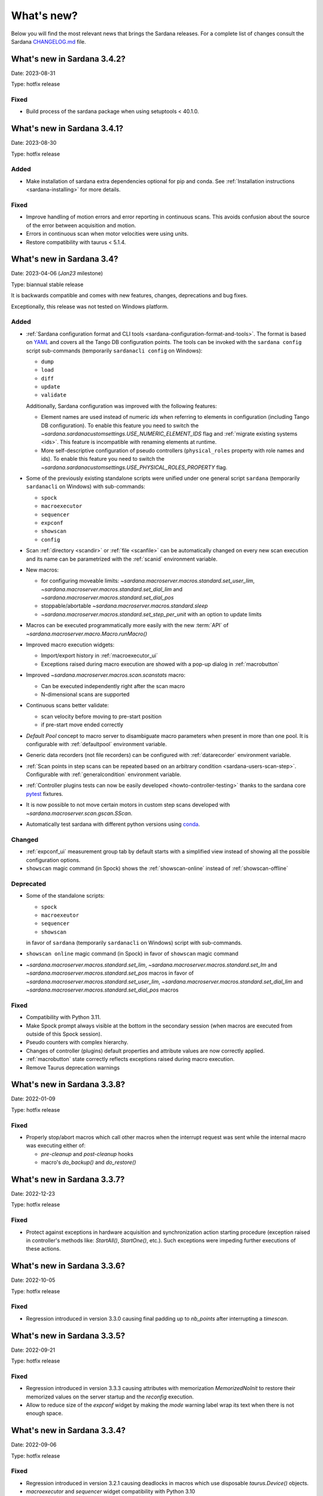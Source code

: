 ###########
What's new?
###########

Below you will find the most relevant news that brings the Sardana releases.
For a complete list of changes consult the Sardana `CHANGELOG.md \
<https://gitlab.com/sardana-org/sardana/-/blob/develop/CHANGELOG.md>`_ file.

****************************
What's new in Sardana 3.4.2?
****************************

Date: 2023-08-31

Type: hotfix release

Fixed
=====

* Build process of the sardana package when using setuptools < 40.1.0.

****************************
What's new in Sardana 3.4.1?
****************************

Date: 2023-08-30

Type: hotfix release

Added
=====

* Make installation of sardana extra dependencies optional for pip and conda.
  See :ref:`Installation instructions <sardana-installing>` for more details.

Fixed
=====

* Improve handling of motion errors and error reporting in continuous scans.
  This avoids confusion about the source of the error between acquisition and motion.
* Errors in continuous scan when motor velocities were using units.
* Restore compatibility with taurus < 5.1.4.

**************************
What's new in Sardana 3.4?
**************************

Date: 2023-04-06 (*Jan23* milestone)

Type: biannual stable release

It is backwards compatible and comes with new features, changes, deprecations and bug fixes.

Exceptionally, this release was not tested on Windows platform.

Added
=====

* :ref:`Sardana configuration format and CLI tools <sardana-configuration-format-and-tools>`.
  The format is based on `YAML <https://yaml.org/>`_
  and covers all the Tango DB configuration points.
  The tools can be invoked with the ``sardana config`` script sub-commands
  (temporarily ``sardanacli config`` on Windows):
  
  * ``dump``
  * ``load``
  * ``diff``
  * ``update``
  * ``validate``

  Additionally, Sardana configuration was improved with the following features: 

  * Element names are used instead of numeric *ids*
    when referring to elements in configuration (including Tango DB configuration).
    To enable this feature you need to switch the 
    `~sardana.sardanacustomsettings.USE_NUMERIC_ELEMENT_IDS` flag
    and :ref:`migrate existing systems <ids>`.
    This feature is incompatible with renaming elements at runtime.
  * More self-descriptive configuration of pseudo controllers
    (``physical_roles`` property with role names and ids).
    To enable this feature you need to switch the
    `~sardana.sardanacustomsettings.USE_PHYSICAL_ROLES_PROPERTY` flag.

* Some of the previously existing standalone scripts were unified under one general
  script ``sardana`` (temporarily ``sardanacli`` on Windows) with sub-commands:

  * ``spock``
  * ``macroexecutor``
  * ``sequencer``
  * ``expconf``
  * ``showscan``
  * ``config``

* Scan :ref:`directory <scandir>` or :ref:`file <scanfile>`
  can be automatically changed on every new scan execution
  and its name can be parametrized with the :ref:`scanid`
  environment variable.
* New macros:

  * for configuring moveable limits:
    `~sardana.macroserver.macros.standard.set_user_lim`,
    `~sardana.macroserver.macros.standard.set_dial_lim`
    and `~sardana.macroserver.macros.standard.set_dial_pos`
  * stoppable/abortable `~sardana.macroserver.macros.standard.sleep` 
  * `~sardana.macroserver.macros.standard.set_step_per_unit`
    with an option to update limits

* Macros can be executed programmatically more easily with the new :term:`API` of
  `~sardana.macroserver.macro.Macro.runMacro()`

* Improved macro execution widgets:

  * Import/export history in :ref:`macroexecutor_ui`
  * Exceptions raised during macro execution are showed
    with a pop-up dialog in :ref:`macrobutton`

* Improved `~sardana.macroserver.macros.scan.scanstats` macro:

  * Can be executed independently right after the scan macro
  * N-dimensional scans are supported

* Continuous scans better validate:

  * scan velocity before moving to pre-start position
  * if pre-start move ended correctly

* *Default Pool* concept to macro server to disambiguate macro parameters when
  present in more than one pool. It is configurable with :ref:`defaultpool`
  environment variable.
* Generic data recorders (not file recorders) can be configured with
  :ref:`datarecorder` environment variable.
* :ref:`Scan points in step scans can be repeated based on an arbitrary condition <sardana-users-scan-step>`.
  Configurable with :ref:`generalcondition` environment variable.
* :ref:`Controller plugins tests can now be easily developed <howto-controller-testing>`
  thanks to the sardana core `pytest <pytest.org>`_ fixtures.
* It is now possible to not move certain motors in custom step scans
  developed with `~sardana.macroserver.scan.gscan.SScan`.
* Automatically test sardana with different python versions using `conda <https://conda.io/>`_.

Changed
=======

* :ref:`expconf_ui` measurement group tab by default starts with a simplified view
  instead of showing all the possible configuration options.
* ``showscan`` magic command (in Spock) shows the :ref:`showscan-online`
  instead of :ref:`showscan-offline`

Deprecated
==========

* Some of the standalone scripts:

  * ``spock``
  * ``macroexeutor``
  * ``sequencer``
  * ``showscan``

  in favor of ``sardana`` (temporarily ``sardanacli`` on Windows) script with sub-commands.

* ``showscan online`` magic command (in Spock) in favor of ``showscan`` magic command
* `~sardana.macroserver.macros.standard.set_lim`,
  `~sardana.macroserver.macros.standard.set_lm`
  and `~sardana.macroserver.macros.standard.set_pos` macros in favor of 
  `~sardana.macroserver.macros.standard.set_user_lim`,
  `~sardana.macroserver.macros.standard.set_dial_lim`
  and `~sardana.macroserver.macros.standard.set_dial_pos` macros

Fixed
=====

* Compatibility with Python 3.11.
* Make Spock prompt always visible at the bottom in the secondary session
  (when macros are executed from outside of this Spock session). 
* Pseudo counters with complex hierarchy.
* Changes of controller (plugins) default properties and attribute values
  are now correctly applied.
* :ref:`macrobutton` state correctly reflects exceptions
  raised during macro execution.
* Remove Taurus deprecation warnings

****************************
What's new in Sardana 3.3.8?
****************************

Date: 2022-01-09

Type: hotfix release

Fixed
=====

* Properly stop/abort macros which call other macros when the interrupt
  request was sent while the internal macro was executing either of:

  * *pre-cleanup* and *post-cleanup* hooks
  * macro's `do_backup()` and `do_restore()`

****************************
What's new in Sardana 3.3.7?
****************************

Date: 2022-12-23

Type: hotfix release

Fixed
=====

* Protect against exceptions in hardware acquisition and synchronization
  action starting procedure (exception raised in controller's methods like:
  `StartAll()`, `StartOne()`, etc.). Such exceptions were impeding further
  executions of these actions.


****************************
What's new in Sardana 3.3.6?
****************************

Date: 2022-10-05

Type: hotfix release

Fixed
=====

* Regression introduced in version 3.3.0 causing final padding up to
  `nb_points` after interrupting a `timescan`.

****************************
What's new in Sardana 3.3.5?
****************************

Date: 2022-09-21

Type: hotfix release

Fixed
=====

* Regression introduced in version 3.3.3 causing attributes with
  memorization `MemorizedNoInit` to restore their
  memorized values on the server startup and the `reconfig` execution.
* Allow to reduce size of the `expconf` widget by making the *mode* warning label
  wrap its text when there is not enough space.

****************************
What's new in Sardana 3.3.4?
****************************

Date: 2022-09-06

Type: hotfix release

Fixed
=====

* Regression introduced in version 3.2.1 causing deadlocks in
  macros which use disposable `taurus.Device()` objects.
* `macroexecutor` and `sequencer` widget compatibility with Python 3.10

****************************
What's new in Sardana 3.3.3?
****************************

Date: 2022-08-10 (*Jul22* milestone)

Type: biannual stable release

It is backwards compatible and comes with new features, changes and bug fixes.

Added
=====

* *View* and *Edit* alternative use modes of :ref:`expconf_ui`. These modes let
  avoid annoying pop-ups with external changes e.g. when experiment configuration was
  changed programmatically by a macro.
* Allow to **not acquire** the last point in :ref:`sardana-users-scan-continuous`
  (by specifying negative value of ``nr_interv`` macro parameters e.g.
  ``ascanct mot01 0 3 -3 1`` will acquire only 3 scan points).
  This enables scans composed from only one scan point and does not extend the motion
  range beyond the point that was requested as the final position plus the necessary
  deceleration range.
* `~sardana.macroserver.macros.scan.rscanct` macro - continuous scan with multiple regions.
* `~sardana.macroserver.macros.expert.reconfig` macro - reconfigure a single axis element
  or the whole controller. Reconfiguration consists of the element initialization
  and application of memorized attribute values.
* Recalculate and set software limits in the
  `~sardana.macroserver.macros.standard.set_user_pos` macro.
* Fully stop :ref:`macro sequences in Spock <sardana-spock-sequences>`
  (*multiline input* macro execution) with ``Ctrl+c`` by propagating
  `KeyboardInterrupt` exception.
* Possibility to use spectrum attributes in :ref:`sardana-users-scan-snapshot`
  in SPEC recorder.
* Improved *instruments* usage experience:

  * Show NeXus class in the `~sardana.macroserver.macros.lists.lsi` macro
  * Add `~sardana.macroserver.macros.expert.definstr` macro for defining new instruments

* Fix order of :ref:`sardana-controller-howto-controller-memorized`.
* :ref:`Trigger/gate coupled and multiplexor modes in position domain <sardana-triggergatecontroller-howto-output-id>`.
* Allow to load :ref:`sardanacustomsettings` from `.ini` configuration files.

Changed
=======

* `~sardana.macroserver.macros.scan.timescan` first parameter from ``nr_interv``
  to ``nb_points`` what results in one acquisition less during the scan.
* Allow to execute new macros during :ref:`sardana-macro-handling-macro-stop-and-abort`.
* `~sardana.pool.controller.TriggerGateController` API: `~sardana.pool.controller.Synchronizer.PreSynchOne()`
  and `~sardana.pool.controller.Synchronizer.SynchOne()` receive
  synchronization description in position domain in :term:`dial position` instead of
  :term:`user position`. The old way was maintained for backwards compatibility but is
  **deprecated**.

Fixed
=====

* Corruption of move targets leading to wrong movements, especially affecting
  motor groups - some motors were erroneously sent to 0.
* Decouple attribute default values from memorized values i.e. changes of the
  attribute default values in the controller code will take effect.
* Issues with aborting :ref:`sardana-users-scan-continuous`.
* Avoid hung :ref:`sardana-acquisition-measgrp` with hardware synchronization
  when working with extended timeout.

Removed
=======

* *Hard links* in NXscan HDF5 files ``measurement`` group pointing to 
  ``measurement/pre_scan_snapshot`` items. Optionally could be re-introduced as
  *soft links* using `~sardana.sardanacustomsettings.NXSCANH5_RECORDER_LINK_PRE_SCAN_SNAPSHOT`.
* *Auto-update* mode in :ref:`expconf_ui` in favor of the *View* mode.
* Master timer/monitor from measurement group configuration. Measurement group
  configurations with master timer/monitor are still supported but are **deprecated**.

****************************
What's new in Sardana 3.2.1?
****************************

Date: 2022-03-21

Type: hotfix release

Fixed
=====

* Make Sardana compatible with Python 3.10.
* Regression introduced in Sardana 3.2.0 causing hangs on motion/acquisition start.
* Macro plotting for matplotlib < 3.

  
**************************
What's new in Sardana 3.2?
**************************

Date: 2022-01-31 (*Jul21* milestone)

Type: biannual stable release

It is backwards compatible and comes with new features, changes and bug fixes.

Added
=====

* Possibility to *release* hung operations e.g. motion or acquisition hung due to a hung hardware
  controller. Such a release could be issued, for example, from Spock using further 
  :kbd:`Control+c` in the process of :ref:`sardana-spock-stopping`.
* `~sardana.macroserver.macros.scan.rscan`, `~sardana.macroserver.macros.scan.r2scan`
  and `~sardana.macroserver.macros.scan.r3scan` scan macros (formerly available as examples
  under different names `regscan`, `reg2scan` and `reg3scan`). These macros were enahnced with
  the standard scan *hooks* and *scan data* support and fixed so the `region_nr_intervals`
  macro parameter type is now an `int` and the `integ_time` macro parameter was moved to the end.
* Possibility to disable overshoot correction in continuous scans using the
  :ref:`scanovershootcorrection` environment variable.
* Print in form of a table relevant motion parameters: acceleration, velocity, etc. used during
  continuous scans before the scan starts.
* `macro_start_time` dataset in `NXscan` (HDF5, NeXus) data file which contains the scan macro
  execution start timestamp in addition to already existing `start_time` dataset which contains
  the scan measurement start timestamp.
* Possibility to change *custom data* format e.g.: `#UVAR`, `#C`, etc. in the SPEC data file
* `~sardana.macroserver.macros.lists.lsp` macro to list Pools the MacroServer is connected to
* Improve error handling for state read in `~sardana.macroserver.macros.standard.mv` family macros
  and step scan macros.
* History log of motor attributes (sign, offset and step_per_unit) changes.
* Validate new limit values before applying them in `~sardana.macroserver.macros.standard.set_lim`
  and `~sardana.macroserver.macros.standard.set_lm` macros.

Changed
=======

* Execute `post-scan` hooks also in case an exception occurs during the scan execution.
* Default SPEC recorder *custom data* format: `#C` -> `#UVAR`

Fixed
=====

* *Memory leaks* in scans.
* Deletion of Pool element now checks if dependent elements exists. For example, if you delete 
  a motor it will be checked if any pseudo motor depends on it and eventually it will prevent
  the deletion.
* Several issues with stopping macros:

  * Remove annoying info messages of stopping instruments when stopping macros  
  * Stop motion only once in scans
  * Stop/abort element in `~sardana.macroserver.macros.standard.ct` macro when used directly
    with a channel instead of a measurement group
  * Allow aborting macros without prior stopping of them

* Allow to recreate measurement group with the same name but other channels at runtime.
* :ref:`showscan-offline` widget is again usable.
* Avoid problems with duplicated entries in :ref:`sardana-users-scan-snapshot`
* Spock prompt informs when the Door is offline i.e. MacroServer server is not running.
* Make MeasurementGroup state readout evaluate states of the involved elements
* Prevent start of operation e.g. motion or acquisition when the element is not ready.
* Fix restoring velocity in software (`~sardana.macroserver.macros.scan.ascanc`) continuous scans.
* Ensure controller, element and group state are set to Fault and details are reported in the status
  whenever plugin code i.e. controller library, is missing.  
* Hang of IPython when :ref:`sardana-macro-input` gives timeout
* Allow running Spock without an X-session on Linux.
* `~sardana.macroserver.macros.scan.amultiscan` macro parameters interpretation
* Respect measurement group `enabled` configuration  in `~sardana.macroserver.macros.standard.uct` macro
* `~sardana.macroserver.macros.expconf.set_meas_conf` macro when setting *plot axes* on all channels
* :ref:`sequencer_ui` widget action buttons (new, save and play) state (enabled/disabled)
* Make :ref:`pmtv` relative move combobox accept only positive numbers.
* `post_mortem` Spock's magic command which is useful for debugging problems.


****************************
What's new in Sardana 3.1.3?
****************************

Date: 2021-09-17

Type: hotfix release

Fixed
=====

- Regression introduced in Sardana 3.0.3 affecting grouped move/scan of pseudo
  motors proceeding from the same controller e.g. slit's gap and offset, HKL pseudo motors.
  Such a grouped move was only sending set possition to the first pseudo motor.
- Regression introduced in Sardana 3.1.2 affecting custom continuous scans composed from
  waypoints with non-homogeneous number of points. Such scans were producing erroneuous
  number of points due to an error in the final padding logic.

****************************
What's new in Sardana 3.1.2?
****************************

Date: 2021-08-02

Type: hotfix release

Fixed
=====

- Avoid *memory leak* in continuous scans (``ascanct``, ``meshct``, etc.).
  The MacroServer process memory was growing on each scan execution by the
  amount corresponding to storing in the memory the scan data.

****************************
What's new in Sardana 3.1.1?
****************************

Date: 2021-06-11

Type: hotfix release

Fixed
=====

- Correctly handle stop/abort of macros e.g. ``Ctrl+c`` in Spock in case
  the macro was executing another hooked macros e.g. a scan executing a general
  hook.

**************************
What's new in Sardana 3.1?
**************************

Date: 2021-05-17 (*Jan21* milestone)

Type: biannual stable release

It is backwards compatible and comes with new features, changes and bug fixes.

.. note::

    This release, in comparison to the previous ones, brings significant
    user experience improvements when used on Windows.

Added
=====

- *HDF5 write session*, in order to avoid the file locking problems and to introduce
  the SWMR mode support. It enables safe introspection e.g.: using data
  analysis tools like PyMCA or silx, custom scripts, etc. of the scan data files
  written in the `HDF5 data format <https://www.hdfgroup.org/solutions/hdf5/>`_
  while scanning.
  You can control the session using e.g.:
  `~sardana.macroserver.macros.h5storage.h5_start_session` and
  `~sardana.macroserver.macros.h5storage.h5_end_session` macros
  or the `~sardana.macroserver.macros.h5storage.h5_write_session`
  context manager.
  More information in the :ref:`NXscanH5_FileRecorder documentation \
  <sardana-users-scan-data-storage-nxscanh5_filerecorder>`
- *scan information* and *scan point* forms to the *showscan online* widget.
  See example in the :ref:`showscan online screenshot \
  <showscan-online-infopanels-figure>`.
- Handle `pre-move` and `post-move` hooks by: `mv`, `mvr`, `umv`, `umvr`,
  `br` and `ubr` macros.
  You may use `~sardana.sardanacustomsettings.PRE_POST_MOVE_HOOK_IN_MV`
  for disabling these hooks.
- Include trigger/gate (synchronizer) elements in the per-measurement preparation.
  This enables possible dead time optimization in hardware synchronized step scans.
  More information in the :ref:`How to write a trigger/gate controller documentation \
  <sardana-TriggerGateController-howto-prepare>`.
- :ref:`scanuser` environment variable.
- Support to `PosFormat` :ref:`ViewOption <sardana-spock-viewoptions>` in `umv` macro.
- Avoid double printing of user units in :ref:`pmtv`: read widget and
  units widget.
- Print of allowed :ref:`sardana-macros-hooks` when :ref:`sardana-spock-gettinghelp`
  on macros in Spock.
- Documentation:

    - :ref:`sardana-1dcontroller-howto` and :ref:`sardana-2dcontroller-howto`
    - :ref:`sardana-countertimercontroller` now contains the `SEP18 \
      <http://www.sardana-controls.org/sep/?SEP18.md>`_ concepts.
    - Properly :ref:`sardana-macro-exception-handling` in macros in order
      to not interfere with macro stopping/aborting
    - :ref:`faq_how_to_access_tango_from_macros_and_controllers`
    - Update :ref:`Installation instructions <sardana-installing>`

Changed
=======

- Experimental channel's shape is now considered as a result of the configuration
  e.g. RoI, binning, etc. and not part of the measurement group configuration:

  - Added :ref:`shape controller axis parameter (plugin) <sardana-2dcontroller-general-guide-shape>`,
    `shape` experimental channel attribute (kernel)
    and `Shape` Tango attribute to the experimental channels
  - **Removed** the *shape* column from the measurement group's configuration panel
    in :ref:`expconf_ui`.

Fixed
=====

- Sardana server (standalone) startup is more robust.
- Storing string values in *datasets*, *pre-scan snapshot* and *custom data*
  in :ref:`sardana-users-scan-data-storage-nxscanh5_filerecorder`.
- Stopping/aborting grouped movement when backlash correction would be applied.
- Randomly swapping target positions in grouped motion when moveables proceed
  from various Device Pool's.
- Enables possible dead time optimization in `mesh` scan macro by executing
  :ref:`per measurement preparation <sardana-macros-scanframework-determscan>`.
- Continuously read experimental channel's value references in hardware
  synchronized acquisition instead of reading only once at the end.
- Problems when :ref:`sardana-controller-howto-change-default-interface` of standard attributes
  in controllers e.g. shape of the pseudo counter's Value attribute.
- :ref:`sequencer_ui` related bugs:

    * Fill Macro's `parent_macro` in case of executing XML hooks in sequencer
    * Problems with macro id's when executing sequences loaded from *plain text* files with spock syntax
    * Loading of sequences using macro functions from *plain text* files with spock syntax
- Apply position formatting (configured with `PosFormat`
  :ref:`ViewOption <sardana-spock-viewoptions>`) to the limits in the `wm` macro.
